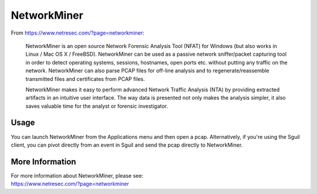 NetworkMiner
============

From https://www.netresec.com/?page=networkminer:

    NetworkMiner is an open source Network Forensic Analysis Tool (NFAT) for Windows (but also works in Linux / Mac OS X / FreeBSD). NetworkMiner can be used as a passive network sniffer/packet capturing tool in order to detect operating systems, sessions, hostnames, open ports etc. without putting any traffic on the network. NetworkMiner can also parse PCAP files for off-line analysis and to regenerate/reassemble transmitted files and certificates from PCAP files.

    NetworkMiner makes it easy to perform advanced Network Traffic Analysis (NTA) by providing extracted artifacts in an intuitive user interface. The way data is presented not only makes the analysis simpler, it also saves valuable time for the analyst or forensic investigator.

Usage
-----

You can launch NetworkMiner from the Applications menu and then open a pcap.  Alternatively, if you're using the Sguil client, you can pivot directly from an event in Sguil and send the pcap directly to NetworkMiner.

More Information
----------------

| For more information about NetworkMiner, please see:
| https://www.netresec.com/?page=networkminer

